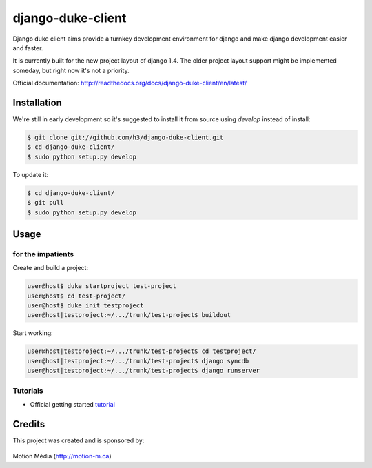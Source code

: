==================
django-duke-client
==================

Django duke client aims provide a turnkey development environment for django 
and make django development easier and faster.

It is currently built for the new project layout of django 1.4. The older 
project layout support might be implemented someday, but right now it's not
a priority.

Official documentation: http://readthedocs.org/docs/django-duke-client/en/latest/

Installation
============

We're still in early development so it's suggested to install it from source
using `develop` instead of install:

.. code-block:: bash

   $ git clone git://github.com/h3/django-duke-client.git
   $ cd django-duke-client/
   $ sudo python setup.py develop

To update it:

.. code-block:: bash

   $ cd django-duke-client/
   $ git pull
   $ sudo python setup.py develop

Usage
=====

for the impatients
^^^^^^^^^^^^^^^^^^

Create and build a project:

.. code-block:: bash

    user@host$ duke startproject test-project
    user@host$ cd test-project/
    user@host$ duke init testproject
    user@host|testproject:~/.../trunk/test-project$ buildout

Start working:

.. code-block:: bash

    user@host|testproject:~/.../trunk/test-project$ cd testproject/
    user@host|testproject:~/.../trunk/test-project$ django syncdb
    user@host|testproject:~/.../trunk/test-project$ django runserver

Tutorials
^^^^^^^^^

* Official getting started tutorial_

.. _tutorial: http://readthedocs.org/docs/django-duke-client/en/latest/tutorial.html

Credits
=======

This project was created and is sponsored by:

.. figure:: http://motion-m.ca/media/img/logo.png
    :figwidth: image

Motion Média (http://motion-m.ca)
